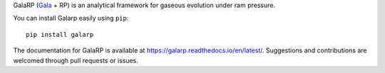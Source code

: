 GalaRP (`Gala <http://gala.adrian.pw/en/latest/>`_ + RP) is an analytical framework for gaseous evolution under ram pressure.

|logo|



.. |logo| image:: https://hsouch.github.io//images/Galarp-Logo.png


.. image:: https://readthedocs.org/projects/galarp/badge/?version=latest
    :target: https://galarp.readthedocs.io/en/latest/?badge=latest
    :alt: Documentation Status

You can install Galarp easily using ``pip``::

    pip install galarp

The documentation for GalaRP is available at https://galarp.readthedocs.io/en/latest/. Suggestions and contributions
are welcomed through pull requests or issues.